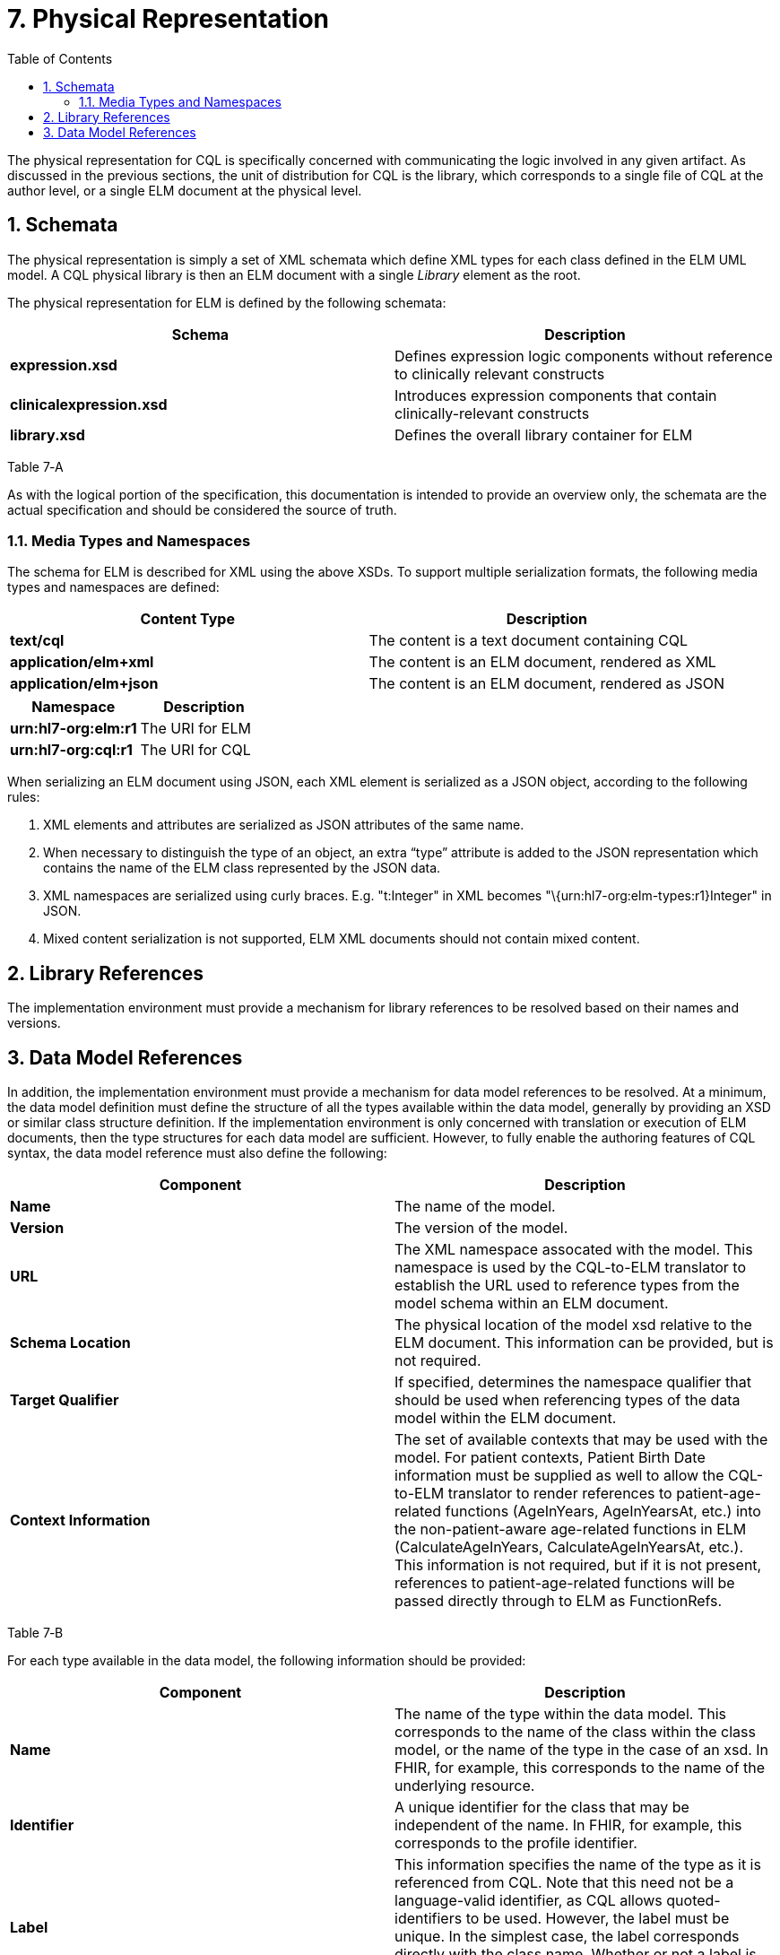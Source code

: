 [[physical-representation]]
= 7. Physical Representation
:page-layout: dev
:backend: xhtml
:sectnums:
:sectanchors:
:toc:
:page-standards-status: trial-use

The physical representation for CQL is specifically concerned with communicating the logic involved in any given artifact. As discussed in the previous sections, the unit of distribution for CQL is the library, which corresponds to a single file of CQL at the author level, or a single ELM document at the physical level.

[[schemata]]
== Schemata

The physical representation is simply a set of XML schemata which define XML types for each class defined in the ELM UML model. A CQL physical library is then an ELM document with a single _Library_ element as the root.

The physical representation for ELM is defined by the following schemata:

[[table-7-a]]
[cols=",",options="header",]
|=======================================================================================================
|Schema |Description
|*expression.xsd* |Defines expression logic components without reference to clinically relevant constructs
|*clinicalexpression.xsd* |Introduces expression components that contain clinically-relevant constructs
|*library.xsd* |Defines the overall library container for ELM
|=======================================================================================================

Table 7‑A

As with the logical portion of the specification, this documentation is intended to provide an overview only, the schemata are the actual specification and should be considered the source of truth.

[[media-types-and-namespaces]]
=== Media Types and Namespaces

The schema for ELM is described for XML using the above XSDs. To support multiple serialization formats, the following media types and namespaces are defined:

[cols=",",options="header",]
|======================================================================
|Content Type |Description
|*text/cql* |The content is a text document containing CQL
|*application/elm+xml* |The content is an ELM document, rendered as XML
|*application/elm+json* |The content is an ELM document, rendered as JSON
|======================================================================

[cols=",",options="header",]
|===================================
|Namespace |Description
|*urn:hl7-org:elm:r1* |The URI for ELM
|*urn:hl7-org:cql:r1* |The URI for CQL
|===================================

When serializing an ELM document using JSON, each XML element is serialized as a JSON object, according to the following rules:

1.  XML elements and attributes are serialized as JSON attributes of the same name.
2.  When necessary to distinguish the type of an object, an extra “type” attribute is added to the JSON representation which contains the name of the ELM class represented by the JSON data.
3.  XML namespaces are serialized using curly braces. E.g. "t:Integer" in XML becomes "\{urn:hl7-org:elm-types:r1}Integer" in JSON.
4.  Mixed content serialization is not supported, ELM XML documents should not contain mixed content.

[[library-references]]
== Library References

The implementation environment must provide a mechanism for library references to be resolved based on their names and versions.

[[data-model-references]]
== Data Model References

In addition, the implementation environment must provide a mechanism for data model references to be resolved. At a minimum, the data model definition must define the structure of all the types available within the data model, generally by providing an XSD or similar class structure definition. If the implementation environment is only concerned with translation or execution of ELM documents, then the type structures for each data model are sufficient. However, to fully enable the authoring features of CQL syntax, the data model reference must also define the following:

[[table-7-b]]
[cols=",",options="header",]
|=====================================================================================================================================================================================================================================================================================================================================================================================================================================================================================================
|Component |Description
|*Name* |The name of the model.
|*Version* |The version of the model.
|*URL* |The XML namespace assocated with the model. This namespace is used by the CQL-to-ELM translator to establish the URL used to reference types from the model schema within an ELM document.
|*Schema Location* |The physical location of the model xsd relative to the ELM document. This information can be provided, but is not required.
|*Target Qualifier* |If specified, determines the namespace qualifier that should be used when referencing types of the data model within the ELM document.
|*Context Information* |The set of available contexts that may be used with the model. For patient contexts, Patient Birth Date information must be supplied as well to allow the CQL-to-ELM translator to render references to patient-age-related functions (AgeInYears, AgeInYearsAt, etc.) into the non-patient-aware age-related functions in ELM (CalculateAgeInYears, CalculateAgeInYearsAt, etc.). This information is not required, but if it is not present, references to patient-age-related functions will be passed directly through to ELM as FunctionRefs.
|=====================================================================================================================================================================================================================================================================================================================================================================================================================================================================================================

Table 7‑B

For each type available in the data model, the following information should be provided:

[[table-7-c]]
[cols=",",options="header",]
|================================================================================================================================================================================================================================================================================================================================================================================================
|Component |Description
|*Name* |The name of the type within the data model. This corresponds to the name of the class within the class model, or the name of the type in the case of an xsd. In FHIR, for example, this corresponds to the name of the underlying resource.
|*Identifier* |A unique identifier for the class that may be independent of the name. In FHIR, for example, this corresponds to the profile identifier.
|*Label* |This information specifies the name of the type as it is referenced from CQL. Note that this need not be a language-valid identifier, as CQL allows quoted-identifiers to be used. However, the label must be unique. In the simplest case, the label corresponds directly with the class name. Whether or not a label is provided, a class can still be referenced from CQL by its name.
|*Primary Code Filter* |If the type has the notion of a primary code filter (e.g., Encounter), the name of the attribute that is to be used if no code filter attribute is named within a retrieve
|*Retrievable* |A boolean flag indicating whether the class can be referenced as a topic in a retrieve. If this flag is not set, values of this class cannot be retrieved directly, but may still be accessible as elements of other class values.
|*Context Relationships* |Information about how the data for this type relates to contexts defined in the model. For example, for a Patient context, models may contain a PatientId, providing the linkage to a Patient context.
|*Target Context Relationships* |If applicable, information about how the data for this type can be used to reference contexts. For example, for a RelatedPerson type, the model may contain a LinkedPatientId, providing a reference to a Patient context that can be used in a related-context retrieve.
|================================================================================================================================================================================================================================================================================================================================================================================================

Table 7‑C

The information defined here is formally described in the modelinfo.xsd document included in the specification. The QUICK module in the CQL-to-ELM translator contains an instance of this schema, quick-modelinfo.xml, which defines this metadata for the QUICK model.

[.note-info]
____

Note that the actual model info definition and associated artifacts are part of the reference implementation for CQL and not a normative aspect of the CQL specification. CQL only specifies the expected behavior at the conceptual level. How that behavior is achieved with respect to any particular data model is an implementation aspect and not prescribed by this specification.
____

